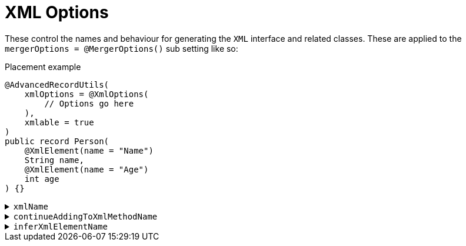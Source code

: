 = XML Options

These control the names and behaviour for generating the `+XML+` interface and related classes. These are applied to the `+mergerOptions = @MergerOptions()+` sub setting like so:

.Placement example
[source,java]
----
@AdvancedRecordUtils(
    xmlOptions = @XmlOptions(
        // Options go here
    ),
    xmlable = true
)
public record Person(
    @XmlElement(name = "Name")
    String name,
    @XmlElement(name = "Age")
    int age
) {}
----

.`+xmlName+`
[%collapsible]
====
Sets the name of the `+XML+` interface.

*Type*:: `+String+`
*Default*:: `+"XML"+`

.Usage: Changing the name of the interface
[source,java]
----
@AdvancedRecordUtils(
    xmlOptions = @XmlOptions(
        xmlName = "SerialXml"
    ),
    xmlable = true
)
public record Person(
    @XmlElement(name = "Name")
    String name,
    @XmlElement(name = "Age")
    int age
)
implements PersonUtils.SerialXml {}
----
====

.`+continueAddingToXmlMethodName+`
[%collapsible]
====
Sets the name of the method on the interface that writes the object to an `+XmlStreamWriter+`.

*Type*:: `+String+`
*Default*:: `+"writeSelfTo"+`

.Usage: Changing the name of the method
[source,java]
----
@AdvancedRecordUtils(
    xmlOptions = @XmlOptions(
        continueAddingToXmlMethodName = "out"
    ),
    xmlable = true
)
public record Person(
    @XmlElement(name = "Name")
    String name,
    @XmlElement(name = "Age")
    int age
)
implements PersonUtils.All {}
----

In the above example, the generated method is callable like so:

.Sample method body
[source,java]
----
// You will need to handle the XMLStreamException that can be thrown in this example
personA.out(xmlStreamWriter);
----

The default looks like so:

.Sample method body
[source,java]
----
// You will need to handle the XMLStreamException that can be thrown in this example
personA.writeSelfTo(xmlStreamWriter);
----
====

[#options-aru-xml-infername]
.`+inferXmlElementName+`
[%collapsible]
====
Determines if `+@XmlElement+` annotations should be inferred and, if so, how the inference is done.

*Type*:: https://javadoc.io/doc/io.github.cbarlin/advanced-record-utils-annotations/latest/io.github.cbarlin.aru.annotations/io/github/cbarlin/aru/annotations/AdvancedRecordUtils.NameGeneration.html[`+NameGeneration+`^]
*Default*:: `+NameGeneration.NONE+`

.Usage
[source,java]
----
@AdvancedRecordUtils(
    xmlOptions = @XmlOptions(
        inferXmlElementName = .AdvancedRecordUtilsNameGeneration.UPPER_FIRST_LETTER
    ),
    xmlable = true
)
public record Person(
    String name,
    int age
)
implements PersonUtils.All {}
----

The three values are:

* `+NONE+` - do not infer an `+@XmlElement+` annotation
* `+MATCH+` - if there are no other `+@Xml*+` annotations, infer an `+@XmlElement+` with a `+name+` value that matches the component name
* `+UPPER_FIRST_LETTER+` - if there are no other `+@Xml*+` annotations, infer an `+@XmlElement+` with a `+name+` value that matches the component name with the first letter capitalised.

CAUTION: The default behaviour of `+NONE+` requires you to specify an annotation. If you do not specify one, the processor will fail compilation and tell you to specify one. If you wish to exclude a component, use `+@XmlTransient+`.

The above example is the equivalent of doing:

.Person.java
[source,java]
----
@AdvancedRecordUtils(
    xmlable = true
)
public record Person(
    @XmlElement(name = "Name")
    String name,
    @XmlElement(name = "Age")
    int age
)
implements PersonUtils.All {}
----

The final value of `+MATCH+` would be the equivalent of doing:

.Person.java
[source,java]
----
@AdvancedRecordUtils(
    xmlable = true
)
public record Person(
    @XmlElement(name = "name")
    String name,
    @XmlElement(name = "age")
    int age
)
implements PersonUtils.All {}
----

Both of these settings "skip" anything that is annotated already with an `+@Xml*+` annotation (`+@XmlTransient+`, `+@XmlAttribute+`, or `+@XmlElements+`).
====